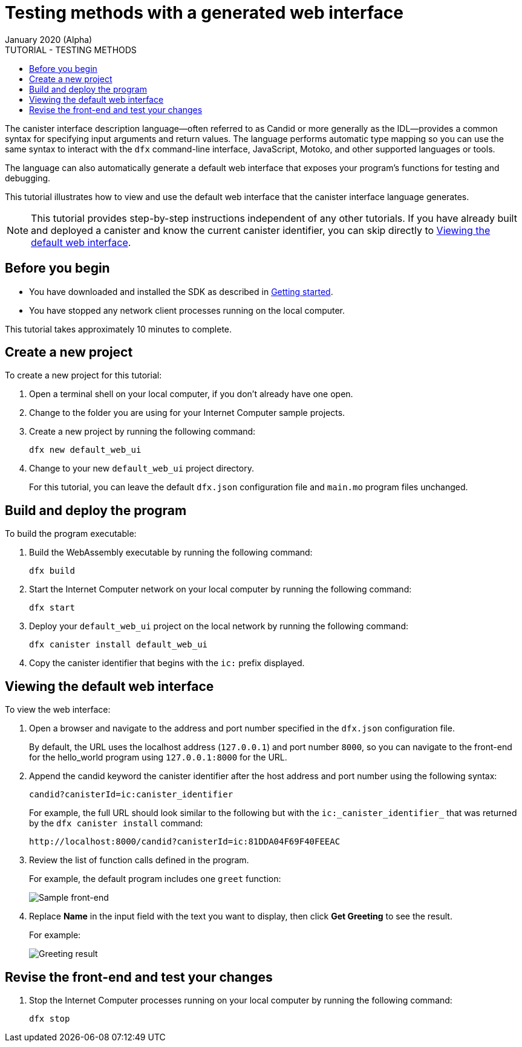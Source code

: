 = Testing methods with a generated web interface
January 2020 (Alpha)
ifdef::env-github,env-browser[:outfilesuffix:.adoc]
:toc:
:toc: right
:toc-title: TUTORIAL - TESTING METHODS
:toclevels: 3
:proglang: Motoko
:platform: Internet Computer platform
:IC: Internet Computer
:company-id: DFINITY
:sdk-short-name: DFINITY Canister SDK
:sdk-long-name: DFINITY Canister Software Development Kit (SDK)

The canister interface description language—often referred to as Candid or more generally as the IDL—provides a common syntax for specifying input arguments and return values.
The language performs automatic type mapping so you can use the same syntax to interact with the `+dfx+` command-line interface, JavaScript, {proglang}, and other supported languages or tools.

The language can also automatically generate a default web interface that exposes your program's functions for testing and debugging.

This tutorial illustrates how to view and use the default web interface that the canister interface language generates.

NOTE: This tutorial provides step-by-step instructions independent of any other tutorials. 
If you have already built and deployed a canister and know the current canister identifier, you can skip directly to <<Viewing the default web interface>>.

== Before you begin

* You have downloaded and installed the SDK as described in link:../getting-started{outfilesuffix}[Getting started].
* You have stopped any network client processes running on the local computer.

This tutorial takes approximately 10 minutes to complete.

== Create a new project

To create a new project for this tutorial:

. Open a terminal shell on your local computer, if you don’t already have one open.
. Change to the folder you are using for your {IC} sample projects.
. Create a new project by running the following command:
+
[source,bash]
----
dfx new default_web_ui
----
. Change to your new `+default_web_ui+` project directory.
+
For this tutorial, you can leave the default `dfx.json` configuration file and `+main.mo+` program files unchanged.

== Build and deploy the program

To build the program executable:

. Build the WebAssembly executable by running the following command:
+
[source,bash]
----
dfx build
----
. Start the {IC} network on your local computer by running the following command:
+
[source,bash]
----
dfx start
----
. Deploy your `+default_web_ui+` project on the local network by running the following command:
+
[source,bash]
----
dfx canister install default_web_ui
----
. Copy the canister identifier that begins with the `+ic:+` prefix displayed.

== Viewing the default web interface

To view the web interface:

. Open a browser and navigate to the address and port number specified in the `+dfx.json+` configuration file.
+
By default, the URL uses the localhost address (`+127.0.0.1+`) and port number `+8000+`, so you can navigate to the front-end for the hello_world program using `+127.0.0.1:8000+` for the URL.
. Append the candid keyword the canister identifier after the host address and port number using the following syntax:
+
[source,bash,subs="quotes"]
----
candid?canisterId=ic:canister_identifier
----
+
For example, the full URL should look similar to the following but with the `+ic:_canister_identifier_+` that was returned by the `+dfx canister install+` command:
+
[source,bash,subs="quotes"]
----
http://localhost:8000/candid?canisterId=ic:81DDA04F69F40FEEAC
----
. Review the list of function calls defined in the program.
+
For example, the default program includes one `+greet+` function:
+
image:candid-ui.png[Sample front-end]


. Replace *Name* in the input field with the text you want to display, then click *Get Greeting* to see the result.
+
For example:
+
image:greeting-response.png[Greeting result]

== Revise the front-end and test your changes


. Stop the {IC} processes running on your local computer by running the following command:
+
[source,bash]
----
dfx stop
----

